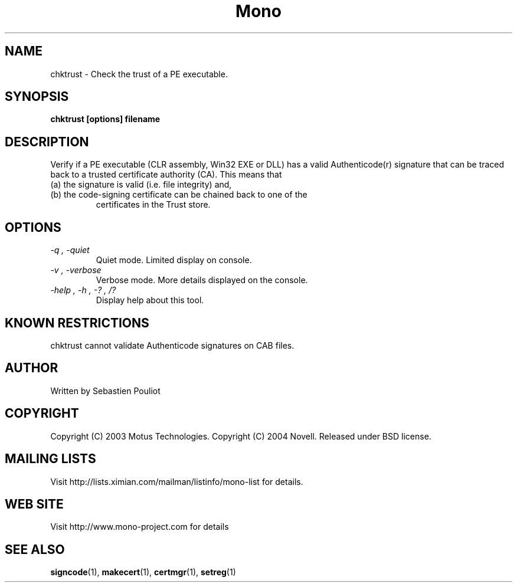 .\" 
.\" chktrust manual page.
.\" Copyright 2003 Motus Technologies
.\" Copyright 2004 Novell
.\" Author:
.\"   Sebastien Pouliot (sebastien@ximian.com)
.\"
.TH Mono "chktrust"
.SH NAME
chktrust \- Check the trust of a PE executable.
.SH SYNOPSIS
.PP
.B chktrust [options] filename
.SH DESCRIPTION
Verify if a PE executable (CLR assembly, Win32 EXE or DLL) has a valid 
Authenticode(r) signature that can be traced back to a trusted certificate
authority (CA). This means that
.TP
(a) the signature is valid (i.e. file integrity) and,
.TP
(b) the code-signing certificate can be chained back to one of the 
certificates in the Trust store.
.SH OPTIONS
.TP
.I "-q", "-quiet"
Quiet mode. Limited display on console.
.TP
.I "-v", "-verbose"
Verbose mode. More details displayed on the console.
.TP
.I "-help", "-h", "-?", "/?"
Display help about this tool.
.SH KNOWN RESTRICTIONS
chktrust cannot validate Authenticode signatures on CAB files.
.SH AUTHOR
Written by Sebastien Pouliot
.SH COPYRIGHT
Copyright (C) 2003 Motus Technologies. 
Copyright (C) 2004 Novell. 
Released under BSD license.
.SH MAILING LISTS
Visit http://lists.ximian.com/mailman/listinfo/mono-list for details.
.SH WEB SITE
Visit http://www.mono-project.com for details
.SH SEE ALSO
.BR signcode (1),
.BR makecert (1),
.BR certmgr (1),
.BR setreg (1)
